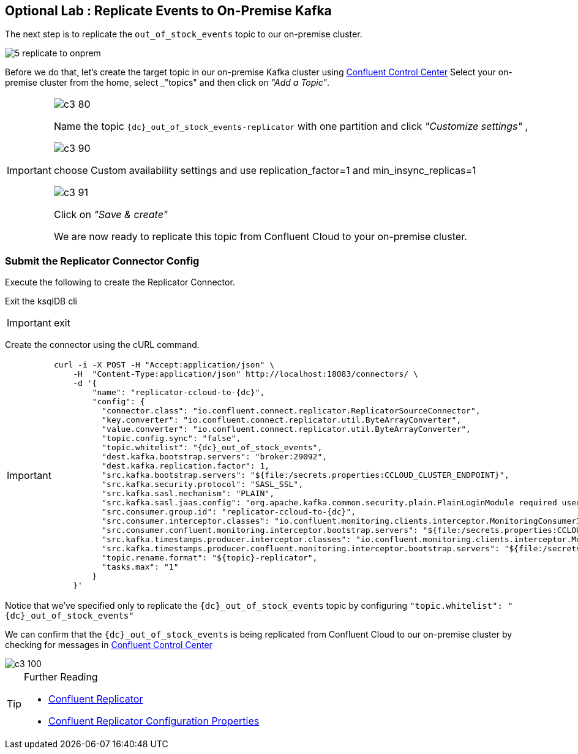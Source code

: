 [[fromcloud-toonprem]]
== Optional Lab : Replicate Events to On-Premise Kafka

The next step is to replicate the `out_of_stock_events` topic to our on-premise cluster.

image::./5_replicate_to_onprem.png[]

Before we do that, let's create the target topic in our on-premise Kafka cluster using link:http://{externalip}:9021[Confluent Control Center, window=_blank]
Select your on-premise cluster from the home, select _"topics"_ and then click on _"Add a Topic"_.

[IMPORTANT]
====
image::./c3_80.png[]

Name the topic `{dc}_out_of_stock_events-replicator` with one partition and click _"Customize settings"_	,

image::./c3_90.png[]

choose Custom availability settings and use replication_factor=1 and min_insync_replicas=1

image::./c3_91.png[]

Click on  _"Save & create"_

We are now ready to replicate this topic from Confluent Cloud to your on-premise cluster.
====

=== Submit the Replicator Connector Config

Execute the following to create the Replicator Connector.

Exit the ksqlDB cli

[IMPORTANT]
====
exit
====

Create the connector using the cURL command.

[IMPORTANT]
====
[source,subs="attributes"]
----
curl -i -X POST -H "Accept:application/json" \
    -H  "Content-Type:application/json" http://localhost:18083/connectors/ \
    -d '{
        "name": "replicator-ccloud-to-{dc}",
        "config": {
          "connector.class": "io.confluent.connect.replicator.ReplicatorSourceConnector",
          "key.converter": "io.confluent.connect.replicator.util.ByteArrayConverter",
          "value.converter": "io.confluent.connect.replicator.util.ByteArrayConverter",
          "topic.config.sync": "false",
          "topic.whitelist": "{dc}_out_of_stock_events",
          "dest.kafka.bootstrap.servers": "broker:29092",
          "dest.kafka.replication.factor": 1,
          "src.kafka.bootstrap.servers": "${file:/secrets.properties:CCLOUD_CLUSTER_ENDPOINT}",
          "src.kafka.security.protocol": "SASL_SSL",
          "src.kafka.sasl.mechanism": "PLAIN",
          "src.kafka.sasl.jaas.config": "org.apache.kafka.common.security.plain.PlainLoginModule required username=\"${file:/secrets.properties:CCLOUD_API_KEY}\" password=\"${file:/secrets.properties:CCLOUD_API_SECRET}\";",
          "src.consumer.group.id": "replicator-ccloud-to-{dc}",
          "src.consumer.interceptor.classes": "io.confluent.monitoring.clients.interceptor.MonitoringConsumerInterceptor",
          "src.consumer.confluent.monitoring.interceptor.bootstrap.servers": "${file:/secrets.properties:CCLOUD_CLUSTER_ENDPOINT}",
          "src.kafka.timestamps.producer.interceptor.classes": "io.confluent.monitoring.clients.interceptor.MonitoringProducerInterceptor",
          "src.kafka.timestamps.producer.confluent.monitoring.interceptor.bootstrap.servers": "${file:/secrets.properties:CCLOUD_CLUSTER_ENDPOINT}",
          "topic.rename.format": "${topic}-replicator",
          "tasks.max": "1"
        }
    }'
----
====

Notice that we've specified only to replicate the `{dc}_out_of_stock_events` topic by configuring `"topic.whitelist": "{dc}_out_of_stock_events"`

We can confirm that the `{dc}_out_of_stock_events` is being replicated from Confluent Cloud to our on-premise cluster by checking for messages in link:http://{externalip}:9021[Confluent Control Center, window=_blank]

image::./c3_100.png[]

.Further Reading
[TIP]
====
* link:https://docs.confluent.io/current/connect/kafka-connect-replicator/index.html[Confluent Replicator]
* link:https://docs.confluent.io/current/connect/kafka-connect-replicator/configuration_options.html[Confluent Replicator Configuration Properties]
====
